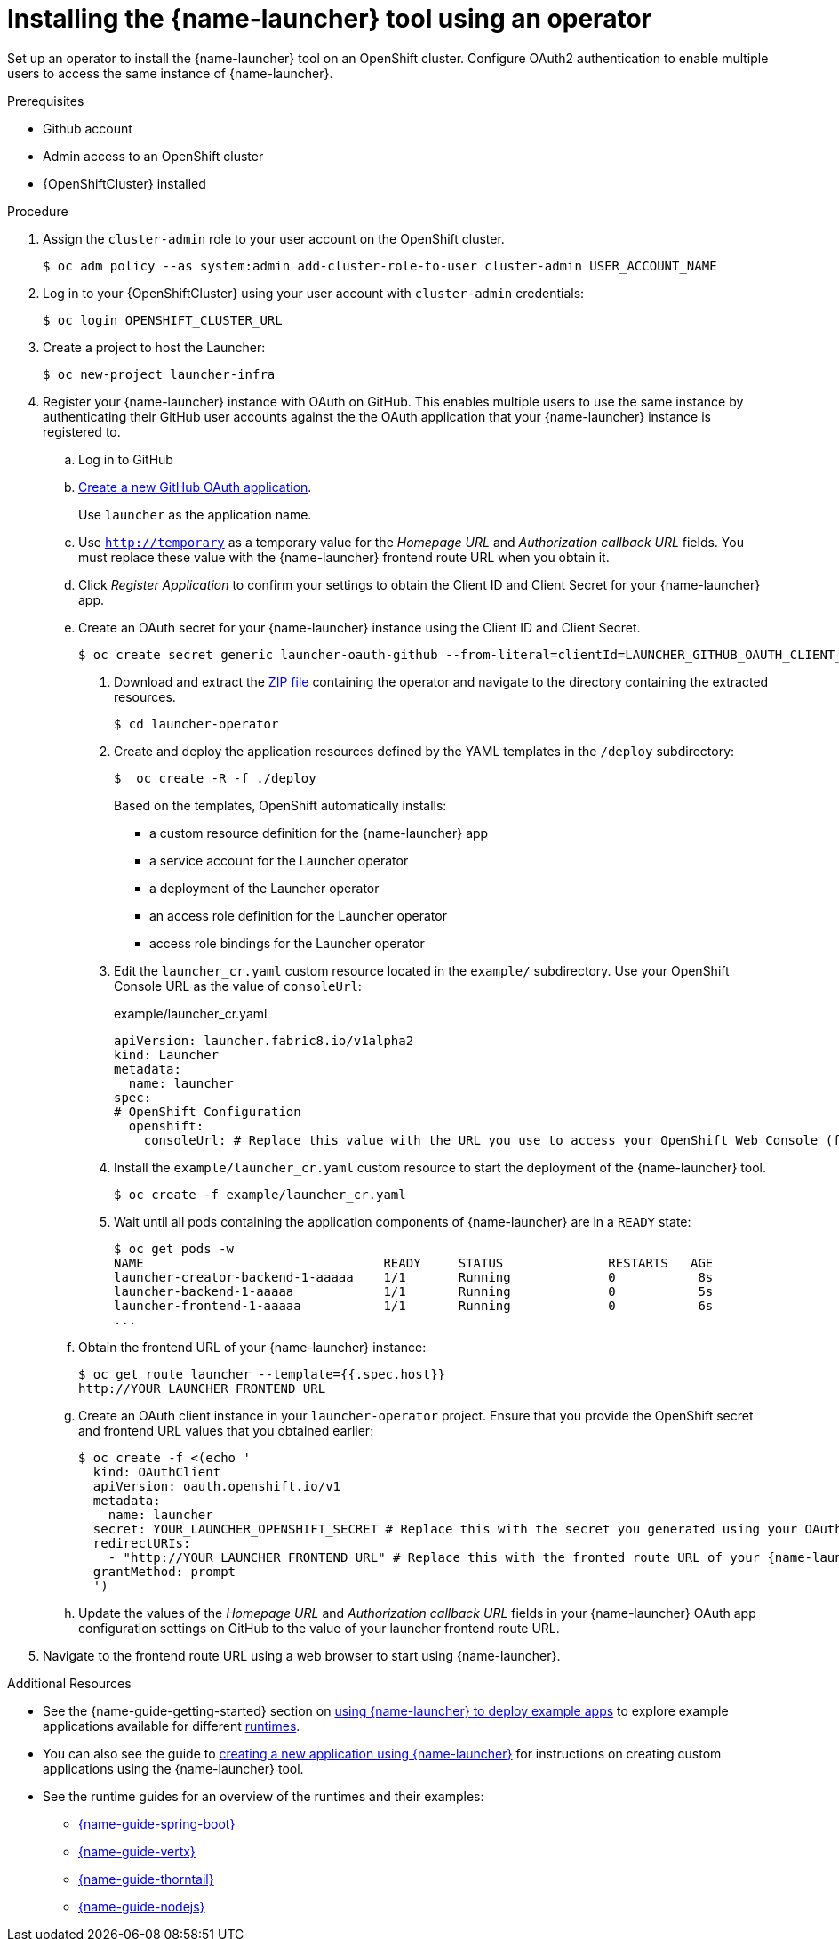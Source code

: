 // Redefines the value of the URL placeholder from minishift-specific to a more general value.
:value-url-osl-auth: OPENSHIFT_CLUSTER_URL

[id='installing-launcher-tool-using-an-operator_{context}']
= Installing the {name-launcher} tool using an operator

Set up an operator to install the {name-launcher} tool on an OpenShift cluster.
Configure OAuth2 authentication to enable multiple users to access the same instance of {name-launcher}.

.Prerequisites

* Github account
* Admin access to an OpenShift cluster
* {OpenShiftCluster} installed

.Procedure

. Assign the `cluster-admin` role to your user account on the OpenShift cluster.
+
[source,bash,options="nowrap",subs="attributes+"]
----
$ oc adm policy --as system:admin add-cluster-role-to-user cluster-admin USER_ACCOUNT_NAME
----

. Log in to your {OpenShiftCluster} using your user account with `cluster-admin` credentials:
+
[source,bash,options="nowrap",subs="attributes+"]
----
$ oc login {value-url-osl-auth}
----

. Create a project to host the Launcher:
+
[source,bash,options="nowrap",subs="attributes+"]
----
$ oc new-project launcher-infra
----

. Register your {name-launcher} instance with OAuth on GitHub.
This enables multiple users to use the same instance by authenticating their GitHub user accounts against the the OAuth application that your {name-launcher} instance is registered to.
+
--
.. Log in to GitHub

.. link:https://github.com/settings/applications/new[Create a new GitHub OAuth application].
+
Use `launcher` as the application name.

.. Use `http://temporary` as a temporary value for the _Homepage URL_ and _Authorization callback URL_ fields.
You must replace these value with the {name-launcher} frontend route URL when you obtain it.

.. Click _Register Application_ to confirm your settings to obtain the Client ID and Client Secret for your {name-launcher} app.

.. Create an OAuth secret for your {name-launcher} instance using the Client ID and Client Secret.
+
[source,bash,options="nowrap",subs="attributes+"]
----
$ oc create secret generic launcher-oauth-github --from-literal=clientId=LAUNCHER_GITHUB_OAUTH_CLIENT_ID --from-literal=secret=LAUNCHER_GITHUB_OAUTH_CLIENT_SECRET
----

. Download and extract the link:https://github.com/fabric8-launcher/launcher-operator/archive/master.zip[ZIP file] containing the operator and navigate to the directory containing the extracted resources.
+
[source,bash,options="nowrap",subs="attributes+"]
----
$ cd launcher-operator
----

. Create and deploy the application resources defined by the YAML templates in the `/deploy` subdirectory:
+
[source,bash,options="nowrap",subs="attributes+"]
----
$  oc create -R -f ./deploy
----
+
Based on the templates, OpenShift automatically installs:
+
* a custom resource definition for the {name-launcher} app
* a service account for the Launcher operator
* a deployment of the Launcher operator
* an access role definition for the Launcher operator
* access role bindings for the Launcher operator

. Edit the `launcher_cr.yaml` custom resource located in the `example/` subdirectory.
Use your OpenShift Console URL as the value of `consoleUrl`:
+
.example/launcher_cr.yaml
[source,yaml,options="nowrap",subs="attributes+"]
----
apiVersion: launcher.fabric8.io/v1alpha2
kind: Launcher
metadata:
  name: launcher
spec:
# OpenShift Configuration
  openshift:
    consoleUrl: # Replace this value with the URL you use to access your OpenShift Web Console (for example: 'https://192.168.64.4:8443').#
----

. Install the `example/launcher_cr.yaml` custom resource to start the deployment of the {name-launcher} tool.
+
[source,bash,options="nowrap",subs="attributes+"]
----
$ oc create -f example/launcher_cr.yaml
----

. Wait until all pods containing the application components of {name-launcher} are in a `READY` state:
+
[source,bash,options="nowrap",subs="attributes+"]
----
$ oc get pods -w
NAME                                READY     STATUS              RESTARTS   AGE
launcher-creator-backend-1-aaaaa    1/1       Running             0           8s
launcher-backend-1-aaaaa            1/1       Running             0           5s
launcher-frontend-1-aaaaa           1/1       Running             0           6s
...
----

.. Obtain the frontend URL of your {name-launcher} instance:
+
[source,bash,options="nowrap",subs="attributes+"]
----
$ oc get route launcher --template={{.spec.host}}
http://YOUR_LAUNCHER_FRONTEND_URL
----

.. Create an OAuth client instance in your `launcher-operator` project.
Ensure that you provide the OpenShift secret and frontend URL values that you obtained earlier:
+
[source,options="nowrap",subs="attributes+"]
----
$ oc create -f <(echo '
  kind: OAuthClient
  apiVersion: oauth.openshift.io/v1
  metadata:
    name: launcher
  secret: YOUR_LAUNCHER_OPENSHIFT_SECRET # Replace this with the secret you generated using your OAuth Client ID and Client Secret
  redirectURIs:
    - "http://YOUR_LAUNCHER_FRONTEND_URL" # Replace this with the fronted route URL of your {name-launcher} instance
  grantMethod: prompt
  ')
----

.. Update the values of the _Homepage URL_ and _Authorization callback URL_ fields in your {name-launcher} OAuth app configuration settings on GitHub to the value of your launcher frontend route URL.
--
. Navigate to the frontend route URL using a web browser to start using {name-launcher}.

.Additional Resources

* See the {name-guide-getting-started} section on link:{link-guide-getting-started}#creating-and-deploying-an-example-application-using-your-openshiftlocal_getting-started[using {name-launcher} to deploy example apps] to explore example applications available for different link:{link-guide-getting-started}#available-runtimes_getting-started[runtimes].
* You can also see the guide to link:{link-guide-getting-started}#creating-a-new-application-using-the-launcher-tool_getting-started[creating a new application using {name-launcher}] for instructions on creating custom applications using the {name-launcher} tool.
* See the runtime guides for an overview of the runtimes and their examples:
** link:{link-guide-spring-boot}[{name-guide-spring-boot}]
** link:{link-guide-vertx}[{name-guide-vertx}]
** link:{link-guide-thorntail}[{name-guide-thorntail}]
** link:{link-guide-nodejs}[{name-guide-nodejs}]


:value-url-osl-auth!:
